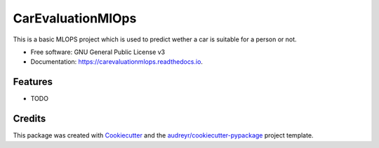 ==================
CarEvaluationMlOps
==================


.. image:: https://img.shields.io/pypi/v/carevaluationmlops.svg
        :target: https://pypi.python.org/pypi/carevaluationmlops

.. image:: https://img.shields.io/travis/Keray18/carevaluationmlops.svg
        :target: https://travis-ci.com/Keray18/carevaluationmlops

.. image:: https://readthedocs.org/projects/carevaluationmlops/badge/?version=latest
        :target: https://carevaluationmlops.readthedocs.io/en/latest/?version=latest
        :alt: Documentation Status




This is a basic MLOPS project which is used to predict wether a car is suitable for a person or  not.


* Free software: GNU General Public License v3
* Documentation: https://carevaluationmlops.readthedocs.io.


Features
--------

* TODO

Credits
-------

This package was created with Cookiecutter_ and the `audreyr/cookiecutter-pypackage`_ project template.

.. _Cookiecutter: https://github.com/audreyr/cookiecutter
.. _`audreyr/cookiecutter-pypackage`: https://github.com/audreyr/cookiecutter-pypackage
